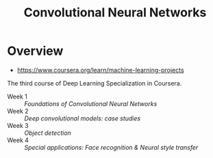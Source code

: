 #+TITLE: Convolutional Neural Networks

* Overview
- https://www.coursera.org/learn/machine-learning-projects

The third course of Deep Learning Specialization in Coursera.

- Week 1 :: [[week1.org][Foundations of Convolutional Neural Networks]]
- Week 2 :: [[week2.org][Deep convolutional models: case studies]]
- Week 3 :: [[week3.org][Object detection]]
- Week 4 :: [[week4.org][Special applications: Face recognition & Neural style transfer]]
